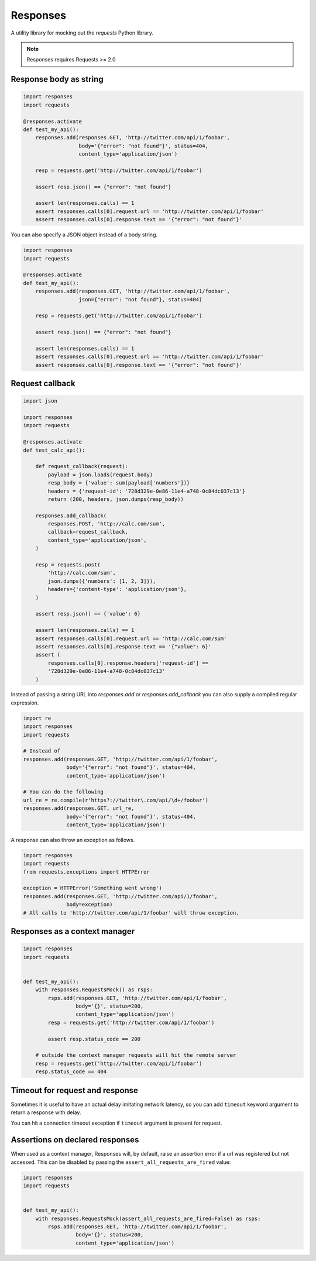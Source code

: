 Responses
=========

.. image:: https://travis-ci.org/getsentry/responses.png?branch=master
	:target: https://travis-ci.org/getsentry/responses

A utility library for mocking out the `requests` Python library.

.. note:: Responses requires Requests >= 2.0

Response body as string
-----------------------

.. code-block:: python

    import responses
    import requests

    @responses.activate
    def test_my_api():
        responses.add(responses.GET, 'http://twitter.com/api/1/foobar',
                      body='{"error": "not found"}', status=404,
                      content_type='application/json')

        resp = requests.get('http://twitter.com/api/1/foobar')

        assert resp.json() == {"error": "not found"}

        assert len(responses.calls) == 1
        assert responses.calls[0].request.url == 'http://twitter.com/api/1/foobar'
        assert responses.calls[0].response.text == '{"error": "not found"}'

You can also specify a JSON object instead of a body string.

.. code-block:: python

    import responses
    import requests

    @responses.activate
    def test_my_api():
        responses.add(responses.GET, 'http://twitter.com/api/1/foobar',
                      json={"error": "not found"}, status=404)

        resp = requests.get('http://twitter.com/api/1/foobar')

        assert resp.json() == {"error": "not found"}

        assert len(responses.calls) == 1
        assert responses.calls[0].request.url == 'http://twitter.com/api/1/foobar'
        assert responses.calls[0].response.text == '{"error": "not found"}'

Request callback
----------------

.. code-block:: python

    import json

    import responses
    import requests

    @responses.activate
    def test_calc_api():

        def request_callback(request):
            payload = json.loads(request.body)
            resp_body = {'value': sum(payload['numbers'])}
            headers = {'request-id': '728d329e-0e86-11e4-a748-0c84dc037c13'}
            return (200, headers, json.dumps(resp_body))

        responses.add_callback(
            responses.POST, 'http://calc.com/sum',
            callback=request_callback,
            content_type='application/json',
        )

        resp = requests.post(
            'http://calc.com/sum',
            json.dumps({'numbers': [1, 2, 3]}),
            headers={'content-type': 'application/json'},
        )

        assert resp.json() == {'value': 6}

        assert len(responses.calls) == 1
        assert responses.calls[0].request.url == 'http://calc.com/sum'
        assert responses.calls[0].response.text == '{"value": 6}'
        assert (
            responses.calls[0].response.headers['request-id'] ==
            '728d329e-0e86-11e4-a748-0c84dc037c13'
        )

Instead of passing a string URL into `responses.add` or `responses.add_callback`
you can also supply a compiled regular expression.

.. code-block:: python

    import re
    import responses
    import requests

    # Instead of
    responses.add(responses.GET, 'http://twitter.com/api/1/foobar',
                  body='{"error": "not found"}', status=404,
                  content_type='application/json')

    # You can do the following
    url_re = re.compile(r'https?://twitter\.com/api/\d+/foobar')
    responses.add(responses.GET, url_re,
                  body='{"error": "not found"}', status=404,
                  content_type='application/json')

A response can also throw an exception as follows.

.. code-block:: python

    import responses
    import requests
    from requests.exceptions import HTTPError

    exception = HTTPError('Something went wrong')
    responses.add(responses.GET, 'http://twitter.com/api/1/foobar',
                  body=exception)
    # All calls to 'http://twitter.com/api/1/foobar' will throw exception.


Responses as a context manager
------------------------------

.. code-block:: python

    import responses
    import requests


    def test_my_api():
        with responses.RequestsMock() as rsps:
            rsps.add(responses.GET, 'http://twitter.com/api/1/foobar',
                     body='{}', status=200,
                     content_type='application/json')
            resp = requests.get('http://twitter.com/api/1/foobar')

            assert resp.status_code == 200

        # outside the context manager requests will hit the remote server
        resp = requests.get('http://twitter.com/api/1/foobar')
        resp.status_code == 404


Timeout for request and response
--------------------------------

Sometimes it is useful to have an actual delay imitating network latency, so
you can add ``timeout`` keyword argument to return a response with delay.

.. code-block::python

    import responses
    import requests


    def test_api_with_delay():
        with responses.RequestsMock() as rsps:
            rsps.add(responses.GET, 'http://twitter.com/api/1/foobar',
                     body='{}', status=200,
                     content_type='application/json', timeout=2)
            # blocking call that will return after 2 seconds
            resp = requests.get('http://twitter.com/api/1/foobar')

You can hit a connection timeout exception if ``timeout`` argument is present
for request.

.. code-block::python

    import responses
    import requests


    def test_connection_timeout():
        with responses.RequestsMock() as rsps:
            rsps.add(responses.GET, 'http://twitter.com/api/1/foobar',
                     body='{}', status=200,
                     content_type='application/json', timeout=2)
            try:
                resp = requests.get('http://twitter.com/api/1/foobar',
                                    timeout=1)
            except requests.exceptions.ConnectTimeout as e:
                print('Connection timed out')

Assertions on declared responses
--------------------------------

When used as a context manager, Responses will, by default, raise an assertion
error if a url was registered but not accessed. This can be disabled by passing
the ``assert_all_requests_are_fired`` value:

.. code-block:: python

    import responses
    import requests


    def test_my_api():
        with responses.RequestsMock(assert_all_requests_are_fired=False) as rsps:
            rsps.add(responses.GET, 'http://twitter.com/api/1/foobar',
                     body='{}', status=200,
                     content_type='application/json')


